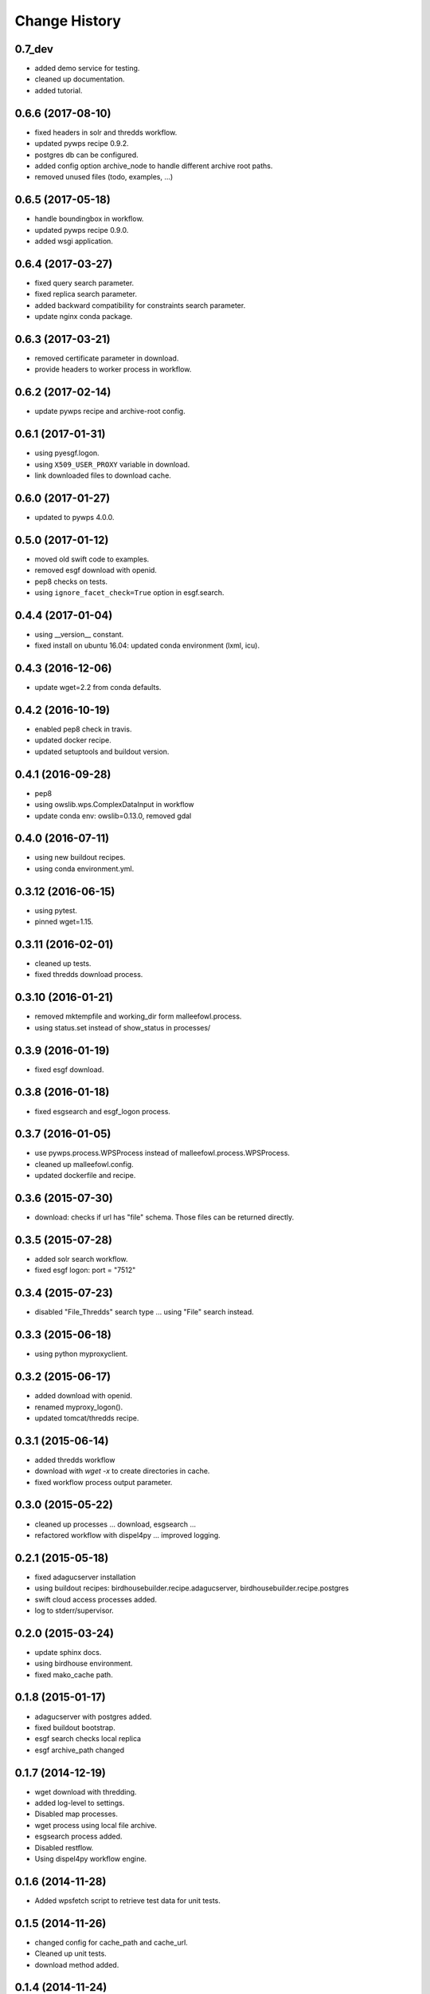 Change History
**************

0.7_dev
==================

* added demo service for testing.
* cleaned up documentation.
* added tutorial.

0.6.6 (2017-08-10)
==================

* fixed headers in solr and thredds workflow.
* updated pywps recipe 0.9.2.
* postgres db can be configured.
* added config option archive_node to handle different archive root paths.
* removed unused files (todo, examples, ...)


0.6.5 (2017-05-18)
==================

* handle boundingbox in workflow.
* updated pywps recipe 0.9.0.
* added wsgi application.

0.6.4 (2017-03-27)
==================

* fixed query search parameter.
* fixed replica search parameter.
* added backward compatibility for constraints search parameter.
* update nginx conda package.

0.6.3 (2017-03-21)
==================

* removed certificate parameter in download.
* provide headers to worker process in workflow.

0.6.2 (2017-02-14)
==================

* update pywps recipe and archive-root config.

0.6.1 (2017-01-31)
==================

* using pyesgf.logon.
* using ``X509_USER_PROXY`` variable in download.
* link downloaded files to download cache.

0.6.0 (2017-01-27)
==================

* updated to pywps 4.0.0.

0.5.0 (2017-01-12)
==================

* moved old swift code to examples.
* removed esgf download with openid.
* pep8 checks on tests.
* using ``ignore_facet_check=True`` option in esgf.search. 

0.4.4 (2017-01-04)
==================

* using __version__ constant.
* fixed install on ubuntu 16.04: updated conda environment (lxml, icu).

0.4.3 (2016-12-06)
==================

* update wget=2.2 from conda defaults.

0.4.2 (2016-10-19)
==================

* enabled pep8 check in travis.
* updated docker recipe.
* updated setuptools and buildout version.

0.4.1 (2016-09-28)
==================

* pep8 
* using owslib.wps.ComplexDataInput in workflow
* update conda env: owslib=0.13.0, removed gdal

0.4.0 (2016-07-11)
==================

* using new buildout recipes.
* using conda environment.yml.

0.3.12 (2016-06-15)
===================

* using pytest.
* pinned wget=1.15.

0.3.11 (2016-02-01)
===================

* cleaned up tests.
* fixed thredds download process.

0.3.10 (2016-01-21)
===================

* removed mktempfile and working_dir form malleefowl.process.
* using status.set instead of show_status in processes/

0.3.9 (2016-01-19)
==================

* fixed esgf download.

0.3.8 (2016-01-18)
==================

* fixed esgsearch and esgf_logon process.

0.3.7 (2016-01-05)
==================

* use pywps.process.WPSProcess instead of malleefowl.process.WPSProcess.
* cleaned up malleefowl.config.
* updated dockerfile and recipe.

0.3.6 (2015-07-30)
==================

* download: checks if url has "file" schema. Those files can be returned directly.

0.3.5 (2015-07-28)
==================

* added solr search workflow.
* fixed esgf logon: port = "7512"

0.3.4 (2015-07-23)
==================

* disabled "File_Thredds" search type ... using "File" search instead.

0.3.3 (2015-06-18)
==================

* using python myproxyclient.

0.3.2 (2015-06-17)
==================

* added download with openid.
* renamed myproxy_logon().
* updated tomcat/thredds recipe.

0.3.1 (2015-06-14)
==================

* added thredds workflow
* download with `wget -x` to create directories in cache. 
* fixed workflow process output parameter.

0.3.0 (2015-05-22)
==================

* cleaned up processes ... download, esgsearch ...
* refactored workflow with dispel4py ... improved logging.

0.2.1 (2015-05-18)
==================

* fixed adagucserver installation
* using buildout recipes: birdhousebuilder.recipe.adagucserver, birdhousebuilder.recipe.postgres
* swift cloud access processes added.
* log to stderr/supervisor.

0.2.0 (2015-03-24)
==================

* update sphinx docs.
* using birdhouse environment.
* fixed mako_cache path.

0.1.8 (2015-01-17)
==================

* adagucserver with postgres added.
* fixed buildout bootstrap.
* esgf search checks local replica
* esgf archive_path changed

0.1.7 (2014-12-19)
==================

* wget download with thredding.
* added log-level to settings.
* Disabled map processes.
* wget process using local file archive.
* esgsearch process added.
* Disabled restflow.
* Using dispel4py workflow engine.

0.1.6 (2014-11-28)
==================

* Added wpsfetch script to retrieve test data for unit tests.

0.1.5 (2014-11-26)
==================

* changed config for cache_path and cache_url.
* Cleaned up unit tests.
* download method added.

0.1.4 (2014-11-24)
==================

* Using buildout 2.x.

0.1.3 (2014-11-11)
==================

* Fixed LD_LIBRARY_PATH for myproxy-logon. Should not use openssl library from anaconda.
* Replaced install.sh by Makefile.
* Dockerfile added.

0.1.2 (2014-10-21)
==================

* Fixed pyOpenSSL dependency.
* Updated docs.
* Updated dependencies.
* Dockfile for automated builds added.

0.1.1 (2014-08-21)
==================

* Changed default cache path.

0.1.0 (2014-08-18)
==================

* Initial Release.
